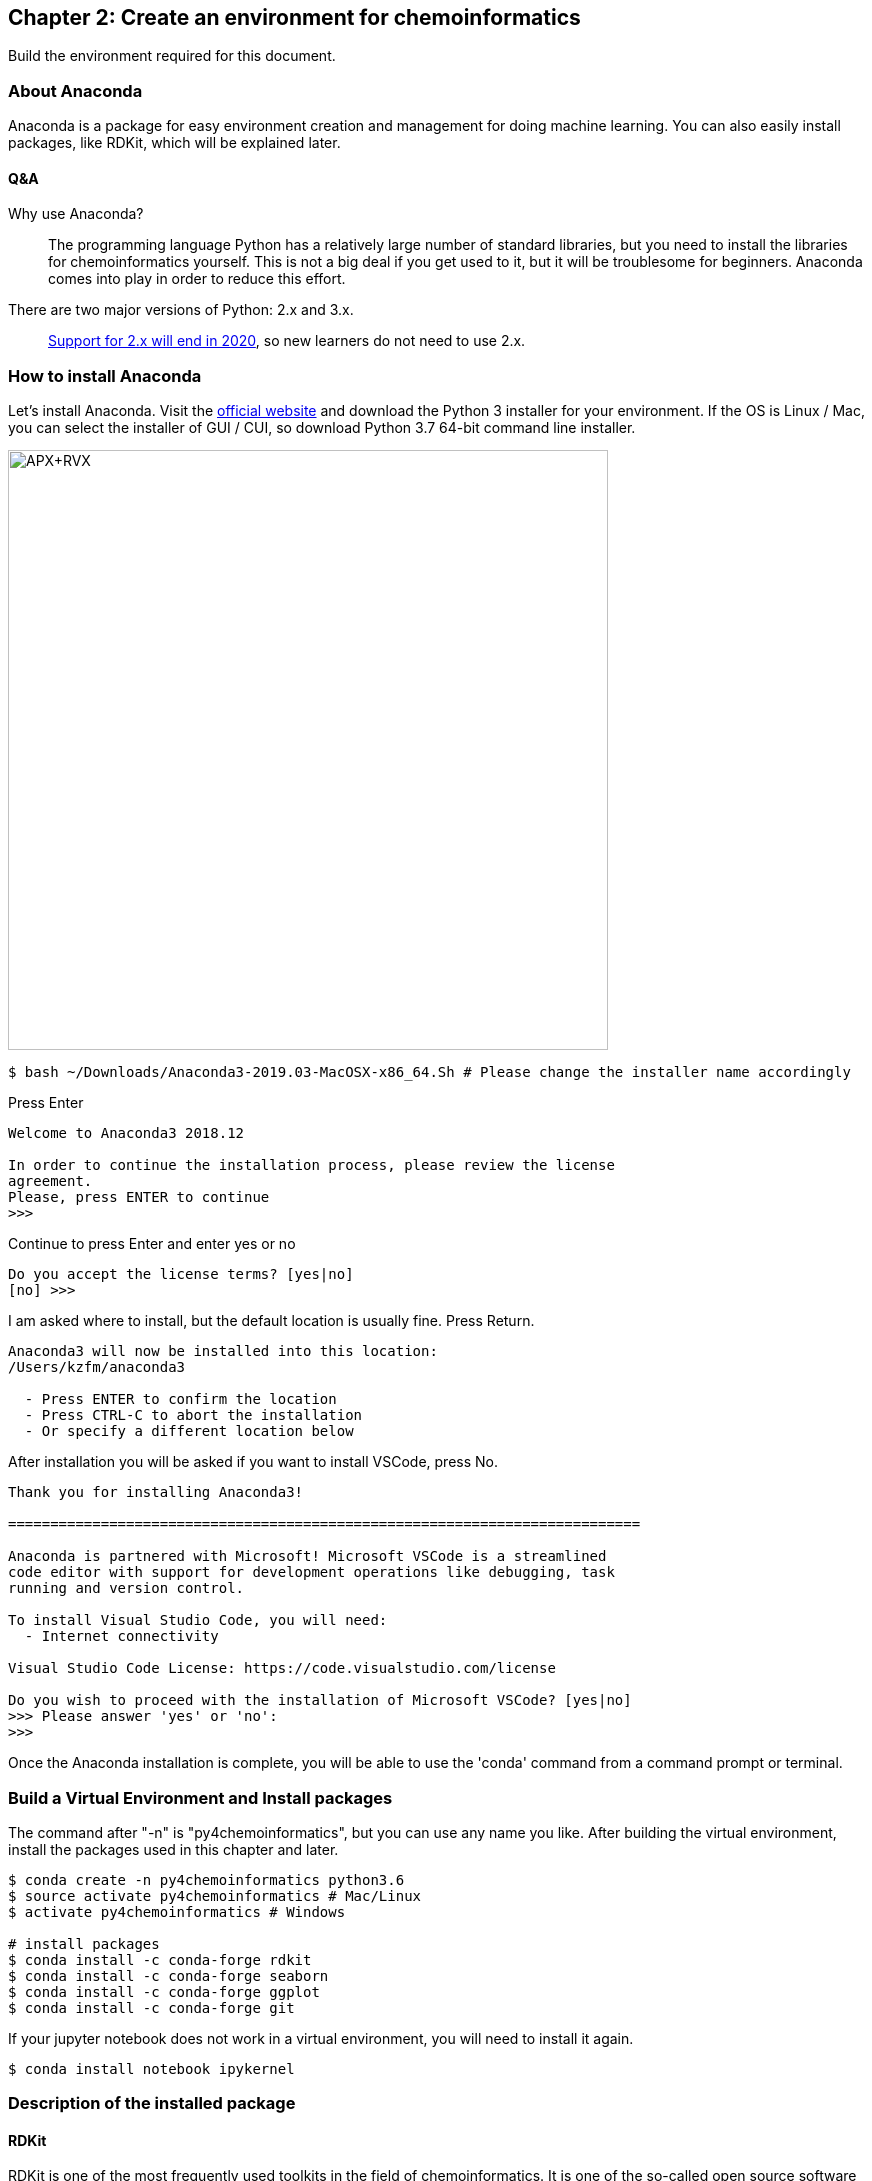 == Chapter 2: Create an environment for chemoinformatics
:imagesdir: images

Build the environment required for this document.

=== About Anaconda

Anaconda is a package for easy environment creation and management for doing machine learning. You can also easily install packages, like RDKit, which will be explained later.


==== Q&A

Why use Anaconda?::
The programming language Python has a relatively large number of standard libraries, but you need to install the libraries for chemoinformatics yourself. This is not a big deal if you get used to it, but it will be troublesome for beginners. Anaconda comes into play in order to reduce this effort.


There are two major versions of Python: 2.x and 3.x.::
  link:https://pythonclock.org/[Support for 2.x will end in 2020], so new learners do not need to use 2.x.

=== How to install Anaconda
Let's install Anaconda. Visit the link:https://www.anaconda.com/[official website] and download the Python 3 installer for your environment. If the OS is Linux / Mac, you can select the installer of GUI / CUI, so download Python 3.7 64-bit command line installer.

image::ch02/anaconda01.png[APX+RVX, width=600, pdfwidth=60%]

[source, bash]
----
$ bash ~/Downloads/Anaconda3-2019.03-MacOSX-x86_64.Sh # Please change the installer name accordingly
----

Press Enter

[source, bash]
----
Welcome to Anaconda3 2018.12

In order to continue the installation process, please review the license
agreement.
Please, press ENTER to continue
>>> 
----

Continue to press Enter and enter yes or no

[source, bash]
----
Do you accept the license terms? [yes|no]
[no] >>> 
----

I am asked where to install, but the default location is usually fine.
Press Return.

[source, bash]
----
Anaconda3 will now be installed into this location:
/Users/kzfm/anaconda3

  - Press ENTER to confirm the location
  - Press CTRL-C to abort the installation
  - Or specify a different location below
----

After installation you will be asked if you want to install VSCode, press No.

[source, bash]
----
Thank you for installing Anaconda3!

===========================================================================

Anaconda is partnered with Microsoft! Microsoft VSCode is a streamlined
code editor with support for development operations like debugging, task
running and version control.

To install Visual Studio Code, you will need:
  - Internet connectivity

Visual Studio Code License: https://code.visualstudio.com/license

Do you wish to proceed with the installation of Microsoft VSCode? [yes|no]
>>> Please answer 'yes' or 'no':
>>> 
----

Once the Anaconda installation is complete, you will be able to use the 'conda' command from a command prompt or terminal.

=== Build a Virtual Environment and Install packages

The command after "-n" is "py4chemoinformatics", but you can use any name you like. After building the virtual environment, install the packages used in this chapter and later.

[source, bash]
----
$ conda create -n py4chemoinformatics python3.6
$ source activate py4chemoinformatics # Mac/Linux
$ activate py4chemoinformatics # Windows

# install packages
$ conda install -c conda-forge rdkit
$ conda install -c conda-forge seaborn
$ conda install -c conda-forge ggplot
$ conda install -c conda-forge git
----
If your jupyter notebook does not work in a virtual environment, you will need to install it again.
[source, bash]
----
$ conda install notebook ipykernel
----

=== Description of the installed package

==== RDKit

RDKit is one of the most frequently used toolkits in the field of chemoinformatics. It is one of the so-called open source software (OSS) and can be used free of charge. For more information please refer to link:ch01_introduction.asciidoc[Introduction].

==== seaborn
It is one of the packages for link:https://seaborn.pydata.org/[visualizing statistical data].

==== ggplot

One of the graph drawing packages is that it can draw rationally *with a consistent grammar*. Originally developed for the statistical analysis language R, it was ported to Python by the company link:http://ggplot.yhathq.com/[yhat] .

==== Git

It is a version control system. I will not explain Git in this book, but if you do not know Git at all, take a look at link:https://backlog.com/ja/git-tutorial/[Git Primer], which can be understood by anyone.

As explained in "Introduction", all data including pdf will be downloaded by the following command, so please download it as necessary.

[source, bash]
----
$ git clone https://github.com/joofio/py4chemoinformatics.git
----

=== More about Conda

Why create a virtual environment::
Some systems use Python internally to provide various features, so changing the Python version for a particular package can cause problems. Virtual environments solve these problems. Even if the package requires different library versions, you can set up a virtual Python environment for trial and error. If it becomes unnecessary, the virtual environment can be easily deleted without causing any problems in the original environment. So, by being able to create separate development environments in one system, you will not be bothered by library dependencies problems and Python version differences that often occur during development.

In this book, only one virtual environment is prepared for this book, but in reality, many virtual environments are created and developed. For this reason, I will list frequently used conda subcommands.


[source, bash]
----
$ conda install <package name>　# install package
$ conda create -n <Name-of-virtual-environment> python = <version>　# Create virtual environment. 
$ conda info -e  # Display virtual environment list created 
$ conda remove -n <environment-name> # Virtual environment deletion 
$ source activate <environment-name> # Using virtual environment ( Mac/Linux) 
$ activate <environment-name> # Using virtual environment (Windows)
$ source deactivate # leaving virtual environment 
$ conda list # Display a list of libraries installed in the virtual environment you are using now
----

<<<
